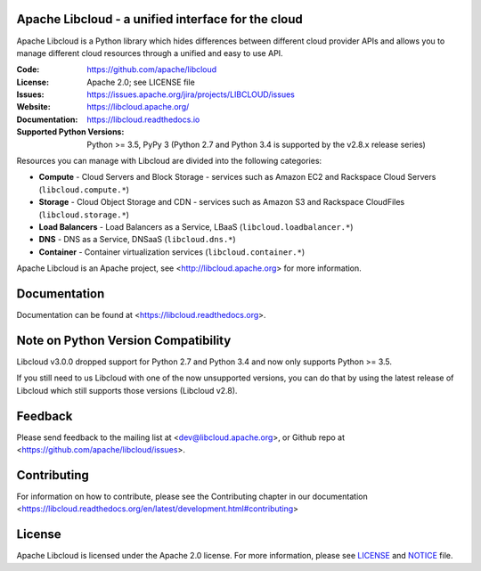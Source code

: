 Apache Libcloud - a unified interface for the cloud
====================================================

Apache Libcloud is a Python library which hides differences between different
cloud provider APIs and allows you to manage different cloud resources
through a unified and easy to use API.


.. image:: https://img.shields.io/badge/docs-latest-brightgreen.svg?style=flat
        :target: https://libcloud.readthedocs.org

.. image:: https://img.shields.io/pypi/v/apache-libcloud.svg
        :target: https://pypi.python.org/pypi/apache-libcloud/

.. image:: https://github.com/apache/libcloud/workflows/CI/badge.svg?branch=trunk
        :target: https://github.com/apache/libcloud/actions?query=workflow%3ACI

.. image:: https://github.com/apache/libcloud/workflows/Publish%20pricing.json%20to%20S3%20bucket/badge.svg?branch=trunk
        :target: https://github.com/apache/libcloud/actions?query=workflow%3A%22Publish+pricing.json+to+S3+bucket%22

.. image:: https://img.shields.io/codecov/c/github/apache/libcloud/trunk.svg
        :target: https://codecov.io/github/apache/libcloud?branch=trunk

.. image:: https://img.shields.io/pypi/pyversions/apache-libcloud.svg
        :target: https://pypi.python.org/pypi/apache-libcloud/

.. image:: https://img.shields.io/pypi/wheel/apache-libcloud.svg
        :target: https://pypi.python.org/pypi/apache-libcloud/

.. image:: https://img.shields.io/github/license/apache/libcloud.svg
        :target: https://github.com/apache/libcloud/blob/trunk/LICENSE

.. image:: https://bestpractices.coreinfrastructure.org/projects/152/badge
        :target: https://bestpractices.coreinfrastructure.org/projects/152


:Code:          https://github.com/apache/libcloud
:License:       Apache 2.0; see LICENSE file
:Issues:        https://issues.apache.org/jira/projects/LIBCLOUD/issues
:Website:       https://libcloud.apache.org/
:Documentation: https://libcloud.readthedocs.io
:Supported Python Versions: Python >= 3.5, PyPy 3 (Python 2.7 and Python 3.4 is
                            supported by the v2.8.x release series)


Resources you can manage with Libcloud are divided into the following categories:

* **Compute** - Cloud Servers and Block Storage - services such as Amazon EC2 and Rackspace
  Cloud Servers (``libcloud.compute.*``)
* **Storage** - Cloud Object Storage and CDN  - services such as Amazon S3 and Rackspace
  CloudFiles (``libcloud.storage.*``)
* **Load Balancers** - Load Balancers as a Service, LBaaS (``libcloud.loadbalancer.*``)
* **DNS** - DNS as a Service, DNSaaS (``libcloud.dns.*``)
* **Container** - Container virtualization services (``libcloud.container.*``)

Apache Libcloud is an Apache project, see <http://libcloud.apache.org> for
more information.

Documentation
=============

Documentation can be found at <https://libcloud.readthedocs.org>.

Note on Python Version Compatibility
====================================

Libcloud v3.0.0 dropped support for Python 2.7 and Python 3.4 and now only
supports Python >= 3.5.

If you still need to us Libcloud with one of the now unsupported versions,
you can do that by using the latest release of Libcloud which still supports
those versions (Libcloud v2.8).

Feedback
========

Please send feedback to the mailing list at <dev@libcloud.apache.org>,
or Github repo at <https://github.com/apache/libcloud/issues>.

Contributing
============

For information on how to contribute, please see the Contributing
chapter in our documentation
<https://libcloud.readthedocs.org/en/latest/development.html#contributing>

License
=======

Apache Libcloud is licensed under the Apache 2.0 license. For more information, please see LICENSE_ and NOTICE_  file.

.. _LICENSE: https://github.com/apache/libcloud/blob/trunk/LICENSE
.. _NOTICE: https://github.com/apache/libcloud/blob/trunk/NOTICE
